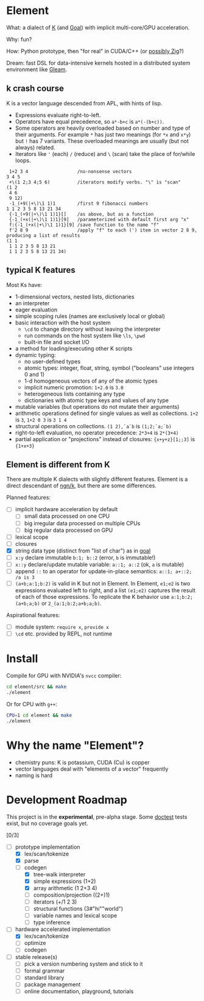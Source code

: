 * Element
What: a dialect of [[https://shakti.com/][K]] (and [[https://codeberg.org/anaseto/goal/src/branch/master][Goal]]) with implicit multi-core/GPU acceleration.

Why: fun?

How: Python prototype, then "for real" in CUDA/C++ (or [[https://ziglang.org/download/0.11.0/release-notes.html#GPGPU][possibly Zig]]?)

Dream: fast DSL for data-intensive kernels hosted in a distributed system environment like [[https://gleam.run/][Gleam]].

** k crash course
K is a vector language descended from APL, with hints of lisp.
- Expressions evaluate right-to-left.
- Operators have equal precedence, so =a*-b+c= is =a*(-(b+c))=.
- Some operators are heavily overloaded based on number and type of their arguments.
  For example =*= has just two meanings (for =*x= and =x*y=) but =!= has 7 variants.
  These overloaded meanings are usually (but not always) related.
- Iterators like ='= (each) =/= (reduce) and =\= (scan) take the place of for/while loops.

#+begin_src k
 1+2 3 4                  /no-nonsense vectors
3 4 5
 +\(1 2;3 4;5 6)          /iterators modify verbs. "\" is "scan"
(1 2
 4 6
 9 12)
 -1_(+9(|+\)\1 1)1        /first 9 fibonacci numbers
1 1 2 3 5 8 13 21 34
 {-1_(+9(|+\)\1 1)1}[]    /as above, but as a function
 {-1_(+x(|+\)\1 1)1}[9]   /parameterized with default first arg "x"
 f:{-1_(+x(|+\)\1 1)1}[9] /save function to the name "f"
 f'2 8 9                  /apply "f" to each (') item in vector 2 8 9, producing a list of results
(1 1
 1 1 2 3 5 8 13 21
 1 1 2 3 5 8 13 21 34)
#+end_src

** typical K features
Most Ks have:
- 1-dimensional vectors, nested lists, dictionaries
- an interpreter
- eager evaluation
- simple scoping rules (names are exclusively local or global)
- basic interaction with the host system
  + =\cd= to change directory without leaving the interpreter
  + run commands on the host system like =\ls=, =\pwd=
  + built-in file and socket I/O
- a method for loading/executing other K scripts
- dynamic typing:
  - no user-defined types
  - atomic types: integer, float, string, symbol ("booleans" use integers 0 and 1)
  - 1-d homogeneous vectors of any of the atomic types
  - implicit numeric promotion: =1+2.0= is =3.0=
  - heterogeneous lists containing any type
  - dictionaries with atomic type keys and values of any type
- mutable variables (but operations do not mutate their arguments)
- arithmetic operations defined for single values as well as collections. =1+2= is =3=, =1+2 0 3= is =3 1 4=
- structural operations on collections. =(1 2),`a`b= is =(1;2;`a;`b)=
- right-to-left evaluation, no operator precedence: =2*3+4= is =2*(3+4)=
- partial application or "projections" instead of closures: ={x+y+z}[1;;3]= is ={1+x+3}=

** Element is different from K
There are multiple K dialects with slightly different features.
Element is a direct descendant of [[https://codeberg.org/ngn/k][ngn/k]], but there are some differences.

Planned features:
- [ ] implicit hardware acceleration by default
  + [ ] small data processed on one CPU
  + [ ] big irregular data processed on multiple CPUs
  + [ ] big regular data processed on GPU
- [ ] lexical scope
- [ ] closures
- [X] string data type (distinct from "list of char") as in [[https://codeberg.org/anaseto/goal/src/branch/master][goal]]
- [ ] =x:y= declare immutable =b:1; b::2= (error, =b= is immutable!)
- [ ] =x::y= declare/update mutable variable: =a::1; a::2= (ok, =a= is mutable)
- [ ] append =::= to an operator for update-in-place semantics: =a::1; a+::2; /a is 3=
- [ ] =(a+b;a:1;b:2)= is valid in K but not in Element. In Element, =e1;e2= is two expressions evaluated left to right, and a list =(e1;e2)= captures the result of each of those expressions. To replicate the K behavior use =a:1;b:2;(a+b;a;b)= or =2_(a:1;b:2;a+b;a;b)=.

Aspirational features:
- [ ] module system: =require x=, =provide x=
- [ ] =\cd= etc. provided by REPL, not runtime

* Install
Compile for GPU with NVIDIA's =nvcc= compiler:
#+begin_src bash
cd element/src && make
./element
#+end_src

Or for CPU with =g++=:
#+begin_src bash
CPU=1 cd element && make
./element
#+end_src

* Why the name "Element"?
- chemistry puns: K is potassium, CUDA (Cu) is copper
- vector languages deal with "elements of a vector" frequently
- naming is hard

* Development Roadmap
This project is in the *experimental*, pre-alpha stage.
Some [[https://github.com/doctest/doctest/tree/master/doc/markdown#reference][doctest]] tests exist, but no coverage goals yet.

[0/3]
- [-] prototype implementation
  - [X] lex/scan/tokenize
  - [X] parse
  - [-] codegen
    - [X] tree-walk interpreter
    - [X] simple expressions (1+2)
    - [X] array arithmetic (1 2+3 4)
    - [ ] composition/projection ((2+)1)
    - [ ] iterators (+/1 2 3)
    - [ ] structural functions (3#"hi""world")
    - [ ] variable names and lexical scope
    - [ ] type inference
- [-] hardware accelerated implementation
  - [X] lex/scan/tokenize
  - [ ] optimize
  - [ ] codegen
- [ ] stable release(s)
  - [ ] pick a version numbering system and stick to it
  - [ ] formal grammar
  - [ ] standard library
  - [ ] package management
  - [ ] online documentation, playground, tutorials
